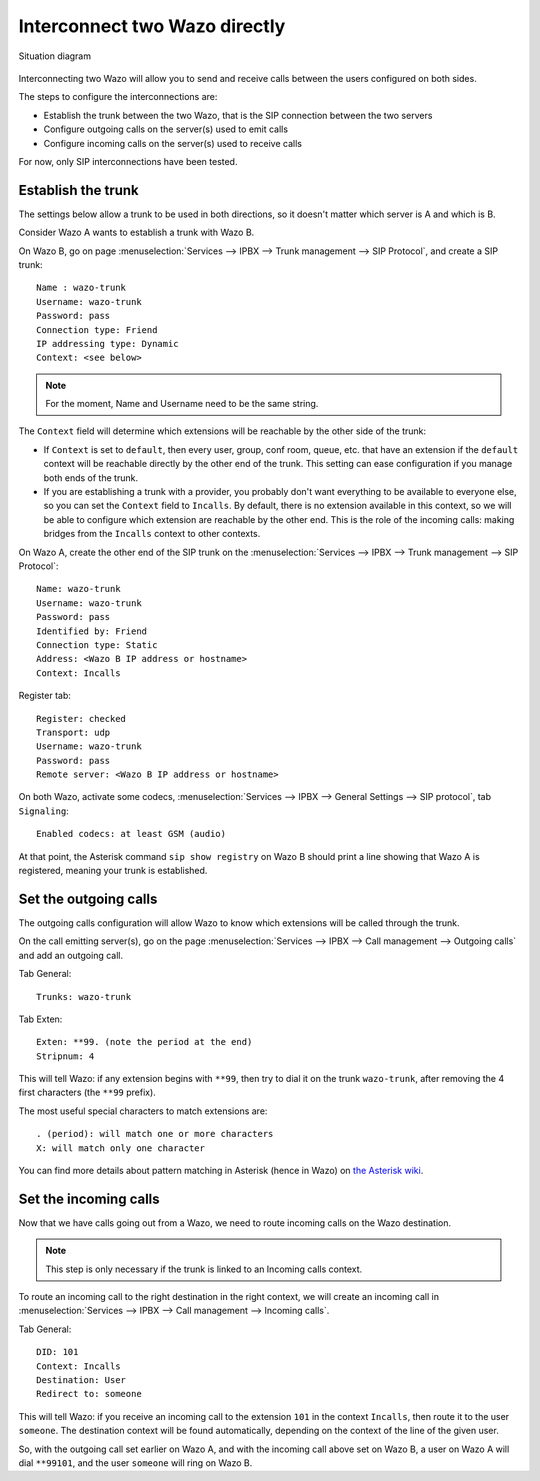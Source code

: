 .. index:: interconnections

******************************
Interconnect two Wazo directly
******************************

.. figure:: images/two_xivo.png
   :align: center

   Situation diagram

Interconnecting two Wazo will allow you to send and receive calls between the
users configured on both sides.

The steps to configure the interconnections are:

* Establish the trunk between the two Wazo, that is the SIP connection
  between the two servers
* Configure outgoing calls on the server(s) used to emit calls
* Configure incoming calls on the server(s) used to receive calls

For now, only SIP interconnections have been tested.


Establish the trunk
-------------------

The settings below allow a trunk to be used in both directions, so it doesn't
matter which server is A and which is B.

Consider Wazo A wants to establish a trunk with Wazo B.

On Wazo B, go on page :menuselection:`Services --> IPBX --> Trunk management -->
SIP Protocol`, and create a SIP trunk::

    Name : wazo-trunk
    Username: wazo-trunk
    Password: pass
    Connection type: Friend
    IP addressing type: Dynamic
    Context: <see below>

.. note::

   For the moment, Name and Username need to be the same string.

The ``Context`` field will determine which extensions will be reachable by the
other side of the trunk:

* If ``Context`` is set to ``default``, then every user, group, conf room,
  queue, etc. that have an extension if the ``default`` context will be
  reachable directly by the other end of the trunk. This setting can ease
  configuration if you manage both ends of the trunk.
* If you are establishing a trunk with a provider, you probably don't want
  everything to be available to everyone else, so you can set the ``Context``
  field to ``Incalls``. By default, there is no extension available in this
  context, so we will be able to configure which extension are reachable by the
  other end. This is the role of the incoming calls: making bridges from the
  ``Incalls`` context to other contexts.

On Wazo A, create the other end of the SIP trunk on the :menuselection:`Services
--> IPBX --> Trunk management --> SIP Protocol`::

    Name: wazo-trunk
    Username: wazo-trunk
    Password: pass
    Identified by: Friend
    Connection type: Static
    Address: <Wazo B IP address or hostname>
    Context: Incalls

Register tab::

    Register: checked
    Transport: udp
    Username: wazo-trunk
    Password: pass
    Remote server: <Wazo B IP address or hostname>


On both Wazo, activate some codecs, :menuselection:`Services
--> IPBX --> General Settings --> SIP protocol`, tab ``Signaling``::

   Enabled codecs: at least GSM (audio)

At that point, the Asterisk command ``sip show registry`` on Wazo B should print
a line showing that Wazo A is registered, meaning your trunk is established.


Set the outgoing calls
----------------------

The outgoing calls configuration will allow Wazo to know which extensions will
be called through the trunk.

On the call emitting server(s), go on the page :menuselection:`Services
--> IPBX --> Call management --> Outgoing calls` and add an outgoing call.

Tab General::

   Trunks: wazo-trunk

Tab Exten::

    Exten: **99. (note the period at the end)
    Stripnum: 4

This will tell Wazo: if any extension begins with ``**99``, then try to dial it
on the trunk ``wazo-trunk``, after removing the 4 first characters (the ``**99``
prefix).

The most useful special characters to match extensions are::

   . (period): will match one or more characters
   X: will match only one character

You can find more details about pattern matching in Asterisk (hence in Wazo) on
`the Asterisk wiki <https://wiki.asterisk.org/wiki/display/AST/Pattern+Matching>`_.


Set the incoming calls
----------------------

Now that we have calls going out from a Wazo, we need to route incoming calls on
the Wazo destination.

.. note::

   This step is only necessary if the trunk is linked to an Incoming calls
   context.

To route an incoming call to the right destination in the right context, we will
create an incoming call in :menuselection:`Services --> IPBX --> Call management
--> Incoming calls`.

Tab General::

    DID: 101
    Context: Incalls
    Destination: User
    Redirect to: someone

This will tell Wazo: if you receive an incoming call to the extension ``101`` in
the context ``Incalls``, then route it to the user ``someone``. The destination
context will be found automatically, depending on the context of the line of the
given user.

So, with the outgoing call set earlier on Wazo A, and with the incoming call
above set on Wazo B, a user on Wazo A will dial ``**99101``, and the user
``someone`` will ring on Wazo B.
